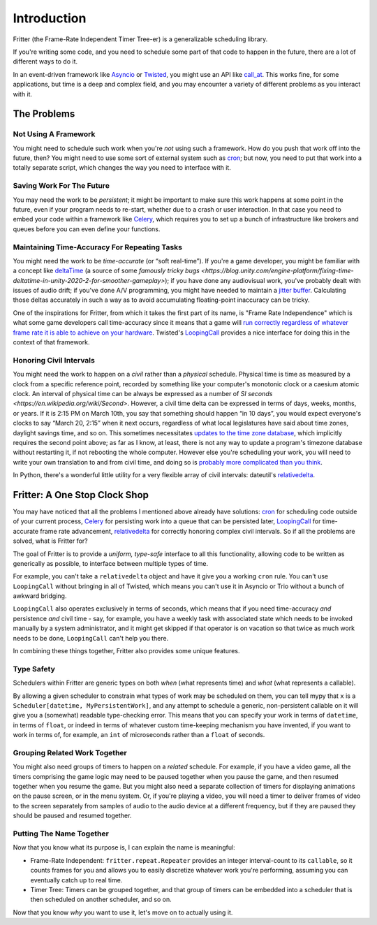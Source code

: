 Introduction
============

Fritter (the Frame-Rate Independent Timer Tree-er) is a
generalizable scheduling library.

If you're writing some code, and you need to schedule some part of that code to
happen in the future, there are a lot of different ways to do it.

In an event-driven framework like `Asyncio
<https://docs.python.org/3.11/library/asyncio.html#module-asyncio>`_ or
`Twisted <https://twisted.org/>`_\ , you might use an API like `call_at
<https://docs.python.org/3.11/library/asyncio-eventloop.html#asyncio.loop.call_at>`_.
This works fine, for some applications, but time is a deep and complex field,
and you may encounter a variety of different problems as you interact with it.

The Problems
############

Not Using A Framework
---------------------

You might need to schedule such work when you're *not* using such a framework.
How do you push that work off into the future, then?  You might need to use
some sort of external system such as `cron
<https://en.wikipedia.org/wiki/Cron>`_; but now, you need to put that work into
a totally separate script, which changes the way you need to interface with it.

Saving Work For The Future
--------------------------

You may need the work to be *persistent*; it might be important to make sure
this work happens at some point in the future, even if your program needs to
re-start, whether due to a crash or user interaction.  In that case you need to
embed your code within a framework like `Celery <https://docs.celeryq.dev/>`_\
, which requires you to set up a bunch of infrastructure like brokers and
queues before you can even define your functions.

Maintaining Time-Accuracy For Repeating Tasks
---------------------------------------------

You might need the work to be *time-accurate* (or “soft real-time”).  If you're
a game developer, you might be familiar with a concept like `deltaTime
<https://docs.unity3d.com/ScriptReference/Time-deltaTime.html>`_ (a source of
some `famously tricky bugs
<https://blog.unity.com/engine-platform/fixing-time-deltatime-in-unity-2020-2-for-smoother-gameplay>`);
if you have done any audiovisual work, you've probably dealt with issues of
audio drift; if you've done A/V programming, you might have needed to maintain
a `jitter buffer <https://vocal.com/voip/jitter-buffer-for-voice-over-ip/>`_\ .
Calculating those deltas accurately in such a way as to avoid accumulating
floating-point inaccuracy can be tricky.

One of the inspirations for Fritter, from which it takes the first part of its
name, is "Frame Rate Independence" which is what some game developers call
time-accuracy since it means that a game will `run correctly regardless of
whatever frame rate it is able to achieve on your hardware
<https://en.wikipedia.org/wiki/Delta_timing>`_.  Twisted's `LoopingCall
<https://docs.twistedmatrix.com/en/stable/api/twisted.internet.task.LoopingCall.html>`_
provides a nice interface for doing this in the context of that framework.

Honoring Civil Intervals
------------------------

You might need the work to happen on a *civil* rather than a *physical*
schedule.  Physical time is time as measured by a clock from a specific
reference point, recorded by something like your computer's monotonic clock or
a caesium atomic clock.  An interval of physical time can be always be
expressed as a number of `SI seconds <https://en.wikipedia.org/wiki/Second>`.
However, a civil time delta can be expressed in terms of days, weeks, months,
or years.  If it is 2:15 PM on March 10th, you say that something should happen
“in 10 days”, you would expect everyone's clocks to say “March 20, 2:15” when
it next occurs, regardless of what local legislatures have said about time
zones, daylight savings time, and so on.  This sometimes necessitates `updates
to the time zone database <https://data.iana.org/time-zones/tzdb/NEWS>`_, which
implicitly requires the second point above; as far as I know, at least, there
is not any way to update a program's timezone database without restarting it,
if not rebooting the whole computer.  However else you're scheduling your work,
you will need to write your own translation to and from civil time, and doing
so is `probably more complicated than you think
<https://zachholman.com/talk/utc-is-enough-for-everyone-right>`_.

In Python, there's a wonderful little utility for a very flexible array of
civil intervals: dateutil's `relativedelta
<https://dateutil.readthedocs.io/en/stable/relativedelta.html>`_\ .

Fritter: A One Stop Clock Shop
##############################

You may have noticed that all the problems I mentioned above already have
solutions: `cron <https://en.wikipedia.org/wiki/Cron>`_ for scheduling code
outside of your current process, `Celery <https://docs.celeryq.dev/>`_ for
persisting work into a queue that can be persisted later, `LoopingCall
<https://docs.twistedmatrix.com/en/stable/api/twisted.internet.task.LoopingCall.html>`_
for time-accurate frame rate advancement, `relativedelta
<https://dateutil.readthedocs.io/en/stable/relativedelta.html>`_ for correctly
honoring complex civil intervals.  So if all the problems are solved, what is
Fritter for?

The goal of Fritter is to provide a *uniform, type-safe* interface to all this
functionality, allowing code to be written as generically as possible, to
interface between multiple types of time.

For example, you can't take a ``relativedelta`` object and have it give you a
working ``cron`` rule.  You can't use ``LoopingCall`` without bringing in all
of Twisted, which means you can't use it in Asyncio or Trio without a bunch of
awkward bridging.

``LoopingCall`` also operates exclusively in terms of seconds, which means that
if you need time-accuracy *and* persistence *and* civil time - say, for
example, you have a weekly task with associated state which needs to be invoked
manually by a system administrator, and it might get skipped if that operator
is on vacation so that twice as much work needs to be done, ``LoopingCall``
can't help you there.

In combining these things together, Fritter also provides some unique features.

Type Safety
-----------

Schedulers within Fritter are generic types on both *when* (what represents
time) and *what* (what represents a callable).

By allowing a given scheduler to constrain what types of work may be scheduled
on them, you can tell mypy that ``x`` is a ``Scheduler[datetime,
MyPersistentWork]``, and any attempt to schedule a generic, non-persistent
callable on it will give you a (somewhat) readable type-checking error.  This
means that you can specify your work in terms of ``datetime``, in terms of
``float``, or indeed in terms of whatever custom time-keeping mechanism you
have invented, if you want to work in terms of, for example, an ``int`` of
microseconds rather than a ``float`` of seconds.

Grouping Related Work Together
------------------------------

You might also need groups of timers to happen on a *related* schedule.  For
example, if you have a video game, all the timers comprising the game logic may
need to be paused together when you pause the game, and then resumed together
when you resume the game.  But you might also need a separate collection of
timers for displaying animations on the pause screen, or in the menu system.
Or, if you're playing a video, you will need a timer to deliver frames of video
to the screen separately from samples of audio to the audio device at a
different frequency, but if they are paused they should be paused and resumed
together.

Putting The Name Together
-------------------------

Now that you know what its purpose is, I can explain the name is meaningful:

- Frame-Rate Independent: ``fritter.repeat.Repeater`` provides an integer
  interval-count to its ``callable``, so it counts frames for you and allows
  you to easily discretize whatever work you're performing, assuming you can
  eventually catch up to real time.

- Timer Tree: Timers can be grouped together, and that group of timers can be
  embedded into a scheduler that is then scheduled on another scheduler, and so
  on.

Now that you know *why* you want to use it, let's move on to actually using it.
